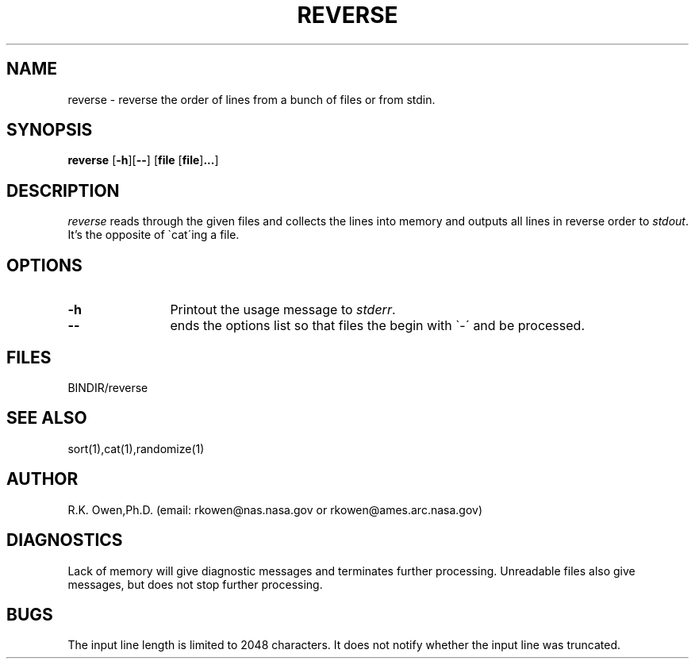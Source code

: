 .TH REVERSE 1 "24 Nov 1994"
.SH NAME
reverse \- reverse the order of lines from a
bunch of files or from stdin.
.SH SYNOPSIS
.B reverse
\fR[\fB\-h\fR][\fB\-\-\fR]
.RB [ file
.RB [ file ] \&.\|.\|. ]
.SH DESCRIPTION
.I reverse
reads through the given files and collects the lines into memory and
outputs all lines
in reverse order to
.IR stdout .
It's the opposite of \`cat\'ing a file.
.SH OPTIONS
.TP 12
.B \-h
Printout the usage message to
.IR stderr .
.TP
.B \-\-
ends the options list so that files the begin with \`\-\' and be processed.
.SH FILES
.nf
BINDIR/reverse
.fi
.SH SEE ALSO
sort(1),cat(1),randomize(1)
.SH AUTHOR
R.K. Owen,Ph.D. (email: rkowen@nas.nasa.gov or rkowen@ames.arc.nasa.gov)
.SH DIAGNOSTICS
Lack of memory will give diagnostic messages and terminates further processing.
Unreadable files also give messages, but does not stop further processing.
.SH BUGS
The input line length is limited to 2048 characters.  It does not notify
whether the input line was truncated.
